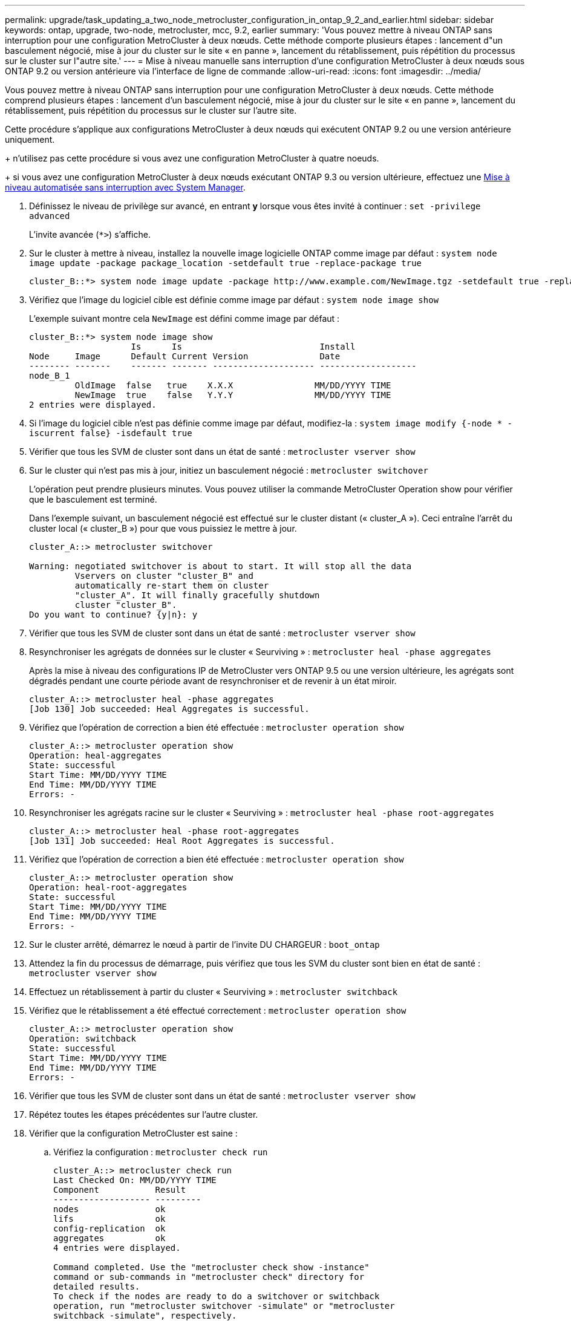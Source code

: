 ---
permalink: upgrade/task_updating_a_two_node_metrocluster_configuration_in_ontap_9_2_and_earlier.html 
sidebar: sidebar 
keywords: ontap, upgrade, two-node, metrocluster, mcc, 9.2, earlier 
summary: 'Vous pouvez mettre à niveau ONTAP sans interruption pour une configuration MetroCluster à deux nœuds. Cette méthode comporte plusieurs étapes : lancement d"un basculement négocié, mise à jour du cluster sur le site « en panne », lancement du rétablissement, puis répétition du processus sur le cluster sur l"autre site.' 
---
= Mise à niveau manuelle sans interruption d'une configuration MetroCluster à deux nœuds sous ONTAP 9.2 ou version antérieure via l'interface de ligne de commande
:allow-uri-read: 
:icons: font
:imagesdir: ../media/


[role="lead"]
Vous pouvez mettre à niveau ONTAP sans interruption pour une configuration MetroCluster à deux nœuds. Cette méthode comprend plusieurs étapes : lancement d'un basculement négocié, mise à jour du cluster sur le site « en panne », lancement du rétablissement, puis répétition du processus sur le cluster sur l'autre site.

Cette procédure s'applique aux configurations MetroCluster à deux nœuds qui exécutent ONTAP 9.2 ou une version antérieure uniquement.

+ n'utilisez pas cette procédure si vous avez une configuration MetroCluster à quatre noeuds.

+ si vous avez une configuration MetroCluster à deux nœuds exécutant ONTAP 9.3 ou version ultérieure, effectuez une xref:task_upgrade_andu_sm.html[Mise à niveau automatisée sans interruption avec System Manager].

. Définissez le niveau de privilège sur avancé, en entrant *y* lorsque vous êtes invité à continuer : `set -privilege advanced`
+
L'invite avancée (`*>`) s'affiche.

. Sur le cluster à mettre à niveau, installez la nouvelle image logicielle ONTAP comme image par défaut : `system node image update -package package_location -setdefault true -replace-package true`
+
[listing]
----
cluster_B::*> system node image update -package http://www.example.com/NewImage.tgz -setdefault true -replace-package true
----
. Vérifiez que l'image du logiciel cible est définie comme image par défaut : `system node image show`
+
L'exemple suivant montre cela `NewImage` est défini comme image par défaut :

+
[listing]
----
cluster_B::*> system node image show
                    Is      Is                           Install
Node     Image      Default Current Version              Date
-------- -------    ------- ------- -------------------- -------------------
node_B_1
         OldImage  false   true    X.X.X                MM/DD/YYYY TIME
         NewImage  true    false   Y.Y.Y                MM/DD/YYYY TIME
2 entries were displayed.
----
. Si l'image du logiciel cible n'est pas définie comme image par défaut, modifiez-la : `system image modify {-node * -iscurrent false} -isdefault true`
. Vérifier que tous les SVM de cluster sont dans un état de santé : `metrocluster vserver show`
. Sur le cluster qui n'est pas mis à jour, initiez un basculement négocié : `metrocluster switchover`
+
L'opération peut prendre plusieurs minutes. Vous pouvez utiliser la commande MetroCluster Operation show pour vérifier que le basculement est terminé.

+
Dans l'exemple suivant, un basculement négocié est effectué sur le cluster distant (« cluster_A »). Ceci entraîne l'arrêt du cluster local (« cluster_B ») pour que vous puissiez le mettre à jour.

+
[listing]
----
cluster_A::> metrocluster switchover

Warning: negotiated switchover is about to start. It will stop all the data
         Vservers on cluster "cluster_B" and
         automatically re-start them on cluster
         "cluster_A". It will finally gracefully shutdown
         cluster "cluster_B".
Do you want to continue? {y|n}: y
----
. Vérifier que tous les SVM de cluster sont dans un état de santé : `metrocluster vserver show`
. Resynchroniser les agrégats de données sur le cluster « Seurviving » : `metrocluster heal -phase aggregates`
+
Après la mise à niveau des configurations IP de MetroCluster vers ONTAP 9.5 ou une version ultérieure, les agrégats sont dégradés pendant une courte période avant de resynchroniser et de revenir à un état miroir.

+
[listing]
----
cluster_A::> metrocluster heal -phase aggregates
[Job 130] Job succeeded: Heal Aggregates is successful.
----
. Vérifiez que l'opération de correction a bien été effectuée : `metrocluster operation show`
+
[listing]
----
cluster_A::> metrocluster operation show
Operation: heal-aggregates
State: successful
Start Time: MM/DD/YYYY TIME
End Time: MM/DD/YYYY TIME
Errors: -
----
. Resynchroniser les agrégats racine sur le cluster « Seurviving » : `metrocluster heal -phase root-aggregates`
+
[listing]
----
cluster_A::> metrocluster heal -phase root-aggregates
[Job 131] Job succeeded: Heal Root Aggregates is successful.
----
. Vérifiez que l'opération de correction a bien été effectuée : `metrocluster operation show`
+
[listing]
----
cluster_A::> metrocluster operation show
Operation: heal-root-aggregates
State: successful
Start Time: MM/DD/YYYY TIME
End Time: MM/DD/YYYY TIME
Errors: -
----
. Sur le cluster arrêté, démarrez le nœud à partir de l'invite DU CHARGEUR : `boot_ontap`
. Attendez la fin du processus de démarrage, puis vérifiez que tous les SVM du cluster sont bien en état de santé : `metrocluster vserver show`
. Effectuez un rétablissement à partir du cluster « Seurviving » : `metrocluster switchback`
. Vérifiez que le rétablissement a été effectué correctement : `metrocluster operation show`
+
[listing]
----
cluster_A::> metrocluster operation show
Operation: switchback
State: successful
Start Time: MM/DD/YYYY TIME
End Time: MM/DD/YYYY TIME
Errors: -
----
. Vérifier que tous les SVM de cluster sont dans un état de santé : `metrocluster vserver show`
. Répétez toutes les étapes précédentes sur l'autre cluster.
. Vérifier que la configuration MetroCluster est saine :
+
.. Vérifiez la configuration : `metrocluster check run`
+
[listing]
----
cluster_A::> metrocluster check run
Last Checked On: MM/DD/YYYY TIME
Component           Result
------------------- ---------
nodes               ok
lifs                ok
config-replication  ok
aggregates          ok
4 entries were displayed.

Command completed. Use the "metrocluster check show -instance"
command or sub-commands in "metrocluster check" directory for
detailed results.
To check if the nodes are ready to do a switchover or switchback
operation, run "metrocluster switchover -simulate" or "metrocluster
switchback -simulate", respectively.
----
.. Pour afficher des résultats plus détaillés, utilisez la commande MetroCluster check run :
.. Définissez le niveau de privilège sur avancé : `set -privilege advanced`
.. Simuler l'opération de basculement : `metrocluster switchover -simulate`
.. Examinez les résultats de la simulation de basculement : `metrocluster operation show`
+
[listing]
----
cluster_A::*> metrocluster operation show
    Operation: switchover
        State: successful
   Start time: MM/DD/YYYY TIME
     End time: MM/DD/YYYY TIME
       Errors: -
----
.. Retour au niveau de privilège admin : `set -privilege admin`
.. Répétez ces sous-étapes sur l'autre cluster.




Vous devez effectuer toutes les tâches post-mise à niveau.

.Informations associées
link:https://docs.netapp.com/us-en/ontap-metrocluster/disaster-recovery/concept_dr_workflow.html["Reprise après incident MetroCluster"]
